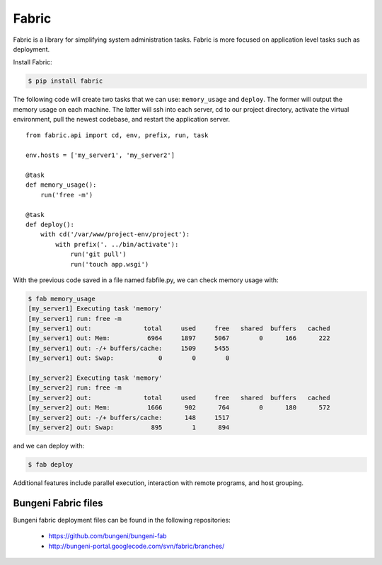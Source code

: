 Fabric
------

Fabric is a library for simplifying system administration tasks. Fabric is more focused on application level tasks such as deployment.

Install Fabric:

.. code-block:: bash

    $ pip install fabric

The following code will create two tasks that we can use: ``memory_usage`` and
``deploy``. The former will output the memory usage on each machine. The
latter will ssh into each server, cd to our project directory, activate the
virtual environment, pull the newest codebase, and restart the application
server.

::

    from fabric.api import cd, env, prefix, run, task

    env.hosts = ['my_server1', 'my_server2']

    @task
    def memory_usage():
        run('free -m')

    @task
    def deploy():
        with cd('/var/www/project-env/project'):
            with prefix('. ../bin/activate'):
                run('git pull')
                run('touch app.wsgi')

With the previous code saved in a file named fabfile.py, we can check memory
usage with:

.. code-block:: bash

    $ fab memory_usage
    [my_server1] Executing task 'memory'
    [my_server1] run: free -m
    [my_server1] out:              total     used     free   shared  buffers   cached
    [my_server1] out: Mem:          6964     1897     5067        0      166      222
    [my_server1] out: -/+ buffers/cache:     1509     5455
    [my_server1] out: Swap:            0        0        0

    [my_server2] Executing task 'memory'
    [my_server2] run: free -m
    [my_server2] out:              total     used     free   shared  buffers   cached
    [my_server2] out: Mem:          1666      902      764        0      180      572
    [my_server2] out: -/+ buffers/cache:      148     1517
    [my_server2] out: Swap:          895        1      894

and we can deploy with:

.. code-block:: bash

    $ fab deploy

Additional features include parallel execution, interaction with remote
programs, and host grouping.


Bungeni Fabric files
====================

Bungeni fabric deployment files can be found in the following repositories:

    * `https://github.com/bungeni/bungeni-fab <https://github.com/bungeni/bungeni-fab>`_
    *  `http://bungeni-portal.googlecode.com/svn/fabric/branches/ <http://bungeni-portal.googlecode.com/svn/fabric/branches/>`_

